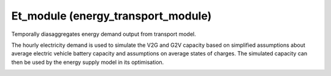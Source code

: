 Et_module (energy_transport_module)
====================================

.. image:: https://img.shields.io/badge/docs-latest-brightgreen.svg
    :target: http://et-module.readthedocs.io/en/latest/?badge=latest
    :alt: Documentation Status

.. image:: https://travis-ci.org/nismod/et_module.svg?branch=master
    :target: https://travis-ci.org/nismod/et_module

.. image:: https://coveralls.io/repos/github/nismod/et_module/badge.svg?branch=master
    :target: https://coveralls.io/github/nismod/et_module?branch=master


Temporally diasaggregates energy demand output from transport model.

The hourly electricity demand is used to simulate the V2G and G2V capacity based on
simplified assumptions about average electric vehicle battery capacity and assumptions
on average states of charges. The simulated capacity can then be used by the energy supply
model in its optimisation.

.. image:: https://github.com/nismod/et_module/blob/master/docs/_images/002_capacity_modelling.jpg
    :alt: Et_module overview
    :width: 60%
    :align: center
